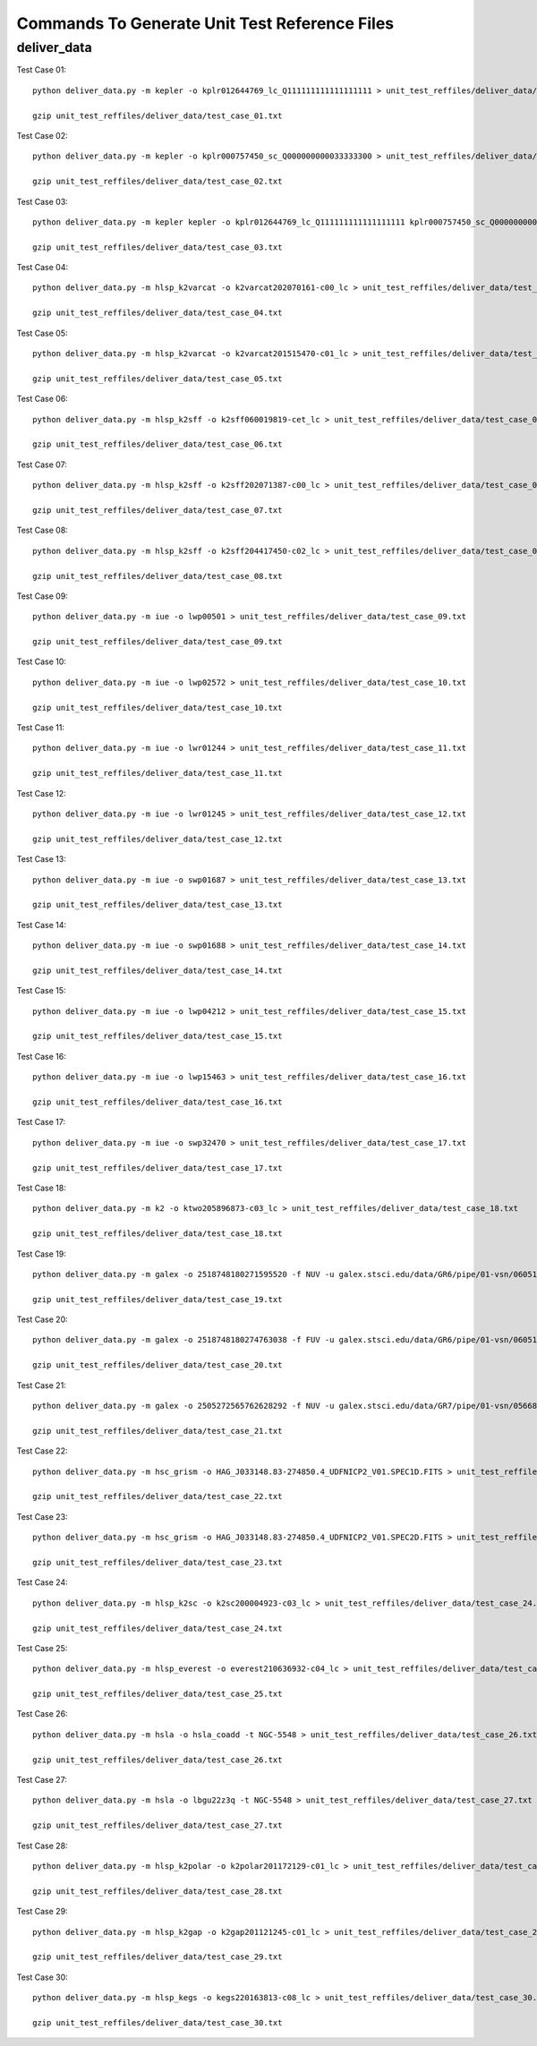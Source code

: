 Commands To Generate Unit Test Reference Files
**********************************************

deliver_data
============

Test Case 01::


    python deliver_data.py -m kepler -o kplr012644769_lc_Q111111111111111111 > unit_test_reffiles/deliver_data/test_case_01.txt

    gzip unit_test_reffiles/deliver_data/test_case_01.txt

Test Case 02::

    python deliver_data.py -m kepler -o kplr000757450_sc_Q000000000033333300 > unit_test_reffiles/deliver_data/test_case_02.txt

    gzip unit_test_reffiles/deliver_data/test_case_02.txt

Test Case 03::

    python deliver_data.py -m kepler kepler -o kplr012644769_lc_Q111111111111111111 kplr000757450_sc_Q000000000033333300 > unit_test_reffiles/deliver_data/test_case_03.txt

    gzip unit_test_reffiles/deliver_data/test_case_03.txt

Test Case 04::

    python deliver_data.py -m hlsp_k2varcat -o k2varcat202070161-c00_lc > unit_test_reffiles/deliver_data/test_case_04.txt

    gzip unit_test_reffiles/deliver_data/test_case_04.txt

Test Case 05::

    python deliver_data.py -m hlsp_k2varcat -o k2varcat201515470-c01_lc > unit_test_reffiles/deliver_data/test_case_05.txt

    gzip unit_test_reffiles/deliver_data/test_case_05.txt

Test Case 06::

    python deliver_data.py -m hlsp_k2sff -o k2sff060019819-cet_lc > unit_test_reffiles/deliver_data/test_case_06.txt

    gzip unit_test_reffiles/deliver_data/test_case_06.txt

Test Case 07::

    python deliver_data.py -m hlsp_k2sff -o k2sff202071387-c00_lc > unit_test_reffiles/deliver_data/test_case_07.txt

    gzip unit_test_reffiles/deliver_data/test_case_07.txt

Test Case 08::

    python deliver_data.py -m hlsp_k2sff -o k2sff204417450-c02_lc > unit_test_reffiles/deliver_data/test_case_08.txt

    gzip unit_test_reffiles/deliver_data/test_case_08.txt

Test Case 09::

    python deliver_data.py -m iue -o lwp00501 > unit_test_reffiles/deliver_data/test_case_09.txt

    gzip unit_test_reffiles/deliver_data/test_case_09.txt

Test Case 10::

    python deliver_data.py -m iue -o lwp02572 > unit_test_reffiles/deliver_data/test_case_10.txt

    gzip unit_test_reffiles/deliver_data/test_case_10.txt

Test Case 11::

    python deliver_data.py -m iue -o lwr01244 > unit_test_reffiles/deliver_data/test_case_11.txt

    gzip unit_test_reffiles/deliver_data/test_case_11.txt

Test Case 12::

    python deliver_data.py -m iue -o lwr01245 > unit_test_reffiles/deliver_data/test_case_12.txt

    gzip unit_test_reffiles/deliver_data/test_case_12.txt

Test Case 13::

    python deliver_data.py -m iue -o swp01687 > unit_test_reffiles/deliver_data/test_case_13.txt

    gzip unit_test_reffiles/deliver_data/test_case_13.txt

Test Case 14::

    python deliver_data.py -m iue -o swp01688 > unit_test_reffiles/deliver_data/test_case_14.txt

    gzip unit_test_reffiles/deliver_data/test_case_14.txt

Test Case 15::

    python deliver_data.py -m iue -o lwp04212 > unit_test_reffiles/deliver_data/test_case_15.txt

    gzip unit_test_reffiles/deliver_data/test_case_15.txt

Test Case 16::

    python deliver_data.py -m iue -o lwp15463 > unit_test_reffiles/deliver_data/test_case_16.txt

    gzip unit_test_reffiles/deliver_data/test_case_16.txt

Test Case 17::

    python deliver_data.py -m iue -o swp32470 > unit_test_reffiles/deliver_data/test_case_17.txt

    gzip unit_test_reffiles/deliver_data/test_case_17.txt

Test Case 18::

    python deliver_data.py -m k2 -o ktwo205896873-c03_lc > unit_test_reffiles/deliver_data/test_case_18.txt

    gzip unit_test_reffiles/deliver_data/test_case_18.txt

Test Case 19::

    python deliver_data.py -m galex -o 2518748180271595520 -f NUV -u galex.stsci.edu/data/GR6/pipe/01-vsn/06051-CDFS_00/g/01-main/0001-img/07-try/qa/CDFS_00-xg-int_2color.jpg > unit_test_reffiles/deliver_data/test_case_19.txt

    gzip unit_test_reffiles/deliver_data/test_case_19.txt

Test Case 20::

    python deliver_data.py -m galex -o 2518748180274763038 -f FUV -u galex.stsci.edu/data/GR6/pipe/01-vsn/06051-CDFS_00/g/01-main/0001-img/07-try/qa/spjpeg/CDFS_00_id021790-xg-gsp_spc.jpeg > unit_test_reffiles/deliver_data/test_case_20.txt

    gzip unit_test_reffiles/deliver_data/test_case_20.txt

Test Case 21::

    python deliver_data.py -m galex -o 2505272565762628292 -f NUV -u galex.stsci.edu/data/GR7/pipe/01-vsn/05668-PTF10cwr/g/01-main/0001-img/07-try/qa/spjpeg/PTF10cwr_id006852-xg-gsp_spc.jpeg > unit_test_reffiles/deliver_data/test_case_21.txt

    gzip unit_test_reffiles/deliver_data/test_case_21.txt

Test Case 22::

    python deliver_data.py -m hsc_grism -o HAG_J033148.83-274850.4_UDFNICP2_V01.SPEC1D.FITS > unit_test_reffiles/deliver_data/test_case_22.txt

    gzip unit_test_reffiles/deliver_data/test_case_22.txt

Test Case 23::

    python deliver_data.py -m hsc_grism -o HAG_J033148.83-274850.4_UDFNICP2_V01.SPEC2D.FITS > unit_test_reffiles/deliver_data/test_case_23.txt

    gzip unit_test_reffiles/deliver_data/test_case_23.txt

Test Case 24::

    python deliver_data.py -m hlsp_k2sc -o k2sc200004923-c03_lc > unit_test_reffiles/deliver_data/test_case_24.txt

    gzip unit_test_reffiles/deliver_data/test_case_24.txt

Test Case 25::

    python deliver_data.py -m hlsp_everest -o everest210636932-c04_lc > unit_test_reffiles/deliver_data/test_case_25.txt

    gzip unit_test_reffiles/deliver_data/test_case_25.txt

Test Case 26::

    python deliver_data.py -m hsla -o hsla_coadd -t NGC-5548 > unit_test_reffiles/deliver_data/test_case_26.txt

    gzip unit_test_reffiles/deliver_data/test_case_26.txt

Test Case 27::

    python deliver_data.py -m hsla -o lbgu22z3q -t NGC-5548 > unit_test_reffiles/deliver_data/test_case_27.txt

    gzip unit_test_reffiles/deliver_data/test_case_27.txt

Test Case 28::

    python deliver_data.py -m hlsp_k2polar -o k2polar201172129-c01_lc > unit_test_reffiles/deliver_data/test_case_28.txt

    gzip unit_test_reffiles/deliver_data/test_case_28.txt

Test Case 29::

    python deliver_data.py -m hlsp_k2gap -o k2gap201121245-c01_lc > unit_test_reffiles/deliver_data/test_case_29.txt

    gzip unit_test_reffiles/deliver_data/test_case_29.txt

Test Case 30::

    python deliver_data.py -m hlsp_kegs -o kegs220163813-c08_lc > unit_test_reffiles/deliver_data/test_case_30.txt

    gzip unit_test_reffiles/deliver_data/test_case_30.txt
